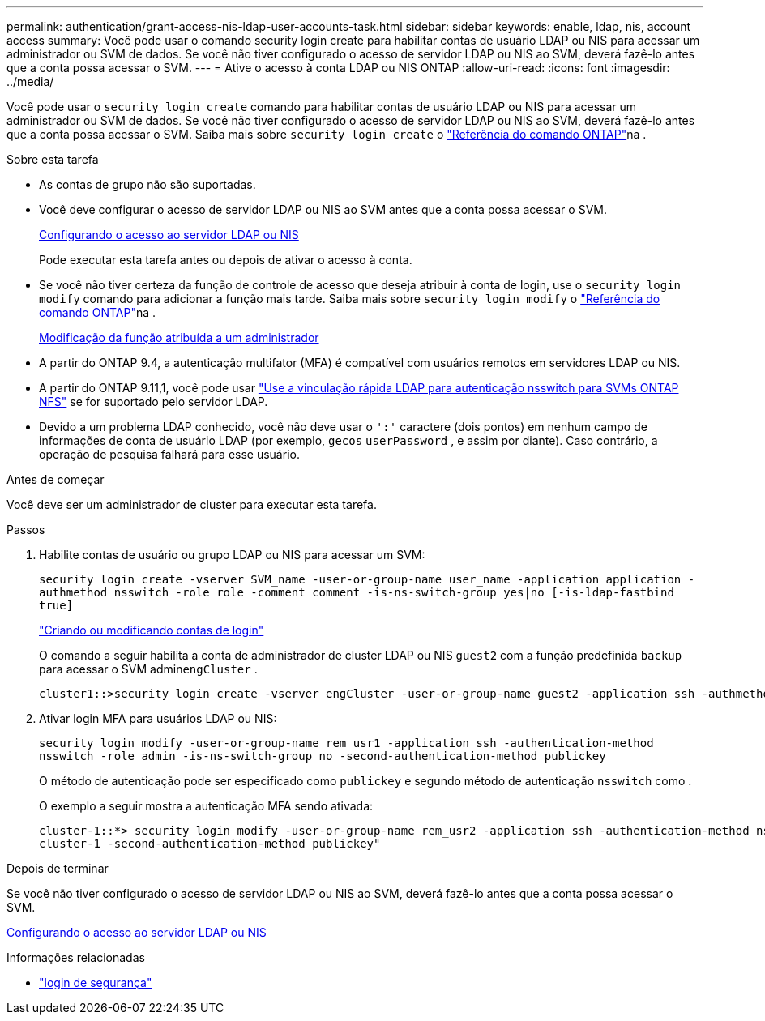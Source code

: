 ---
permalink: authentication/grant-access-nis-ldap-user-accounts-task.html 
sidebar: sidebar 
keywords: enable, ldap, nis, account access 
summary: Você pode usar o comando security login create para habilitar contas de usuário LDAP ou NIS para acessar um administrador ou SVM de dados. Se você não tiver configurado o acesso de servidor LDAP ou NIS ao SVM, deverá fazê-lo antes que a conta possa acessar o SVM. 
---
= Ative o acesso à conta LDAP ou NIS ONTAP
:allow-uri-read: 
:icons: font
:imagesdir: ../media/


[role="lead"]
Você pode usar o `security login create` comando para habilitar contas de usuário LDAP ou NIS para acessar um administrador ou SVM de dados. Se você não tiver configurado o acesso de servidor LDAP ou NIS ao SVM, deverá fazê-lo antes que a conta possa acessar o SVM. Saiba mais sobre `security login create` o link:https://docs.netapp.com/us-en/ontap-cli/security-login-create.html["Referência do comando ONTAP"^]na .

.Sobre esta tarefa
* As contas de grupo não são suportadas.
* Você deve configurar o acesso de servidor LDAP ou NIS ao SVM antes que a conta possa acessar o SVM.
+
xref:enable-nis-ldap-users-access-cluster-task.adoc[Configurando o acesso ao servidor LDAP ou NIS]

+
Pode executar esta tarefa antes ou depois de ativar o acesso à conta.

* Se você não tiver certeza da função de controle de acesso que deseja atribuir à conta de login, use o `security login modify` comando para adicionar a função mais tarde. Saiba mais sobre `security login modify` o link:https://docs.netapp.com/us-en/ontap-cli/security-login-modify.html["Referência do comando ONTAP"^]na .
+
xref:modify-role-assigned-administrator-task.adoc[Modificação da função atribuída a um administrador]

* A partir do ONTAP 9.4, a autenticação multifator (MFA) é compatível com usuários remotos em servidores LDAP ou NIS.
* A partir do ONTAP 9.11,1, você pode usar link:../nfs-admin/ldap-fast-bind-nsswitch-authentication-task.html["Use a vinculação rápida LDAP para autenticação nsswitch para SVMs ONTAP NFS"] se for suportado pelo servidor LDAP.
* Devido a um problema LDAP conhecido, você não deve usar o `':'` caractere (dois pontos) em nenhum campo de informações de conta de usuário LDAP (por exemplo, `gecos` `userPassword` , e assim por diante). Caso contrário, a operação de pesquisa falhará para esse usuário.


.Antes de começar
Você deve ser um administrador de cluster para executar esta tarefa.

.Passos
. Habilite contas de usuário ou grupo LDAP ou NIS para acessar um SVM:
+
`security login create -vserver SVM_name -user-or-group-name user_name -application application -authmethod nsswitch -role role -comment comment -is-ns-switch-group yes|no [-is-ldap-fastbind true]`

+
link:config-worksheets-reference.html["Criando ou modificando contas de login"]

+
O comando a seguir habilita a conta de administrador de cluster LDAP ou NIS `guest2` com a função predefinida `backup` para acessar o SVM admin``engCluster`` .

+
[listing]
----
cluster1::>security login create -vserver engCluster -user-or-group-name guest2 -application ssh -authmethod nsswitch -role backup
----
. Ativar login MFA para usuários LDAP ou NIS:
+
``security login modify -user-or-group-name rem_usr1 -application ssh -authentication-method nsswitch -role admin -is-ns-switch-group no -second-authentication-method publickey``

+
O método de autenticação pode ser especificado como `publickey` e segundo método de autenticação `nsswitch` como .

+
O exemplo a seguir mostra a autenticação MFA sendo ativada:

+
[listing]
----
cluster-1::*> security login modify -user-or-group-name rem_usr2 -application ssh -authentication-method nsswitch -vserver
cluster-1 -second-authentication-method publickey"
----


.Depois de terminar
Se você não tiver configurado o acesso de servidor LDAP ou NIS ao SVM, deverá fazê-lo antes que a conta possa acessar o SVM.

xref:enable-nis-ldap-users-access-cluster-task.adoc[Configurando o acesso ao servidor LDAP ou NIS]

.Informações relacionadas
* link:https://docs.netapp.com/us-en/ontap-cli/search.html?q=security+login["login de segurança"^]

